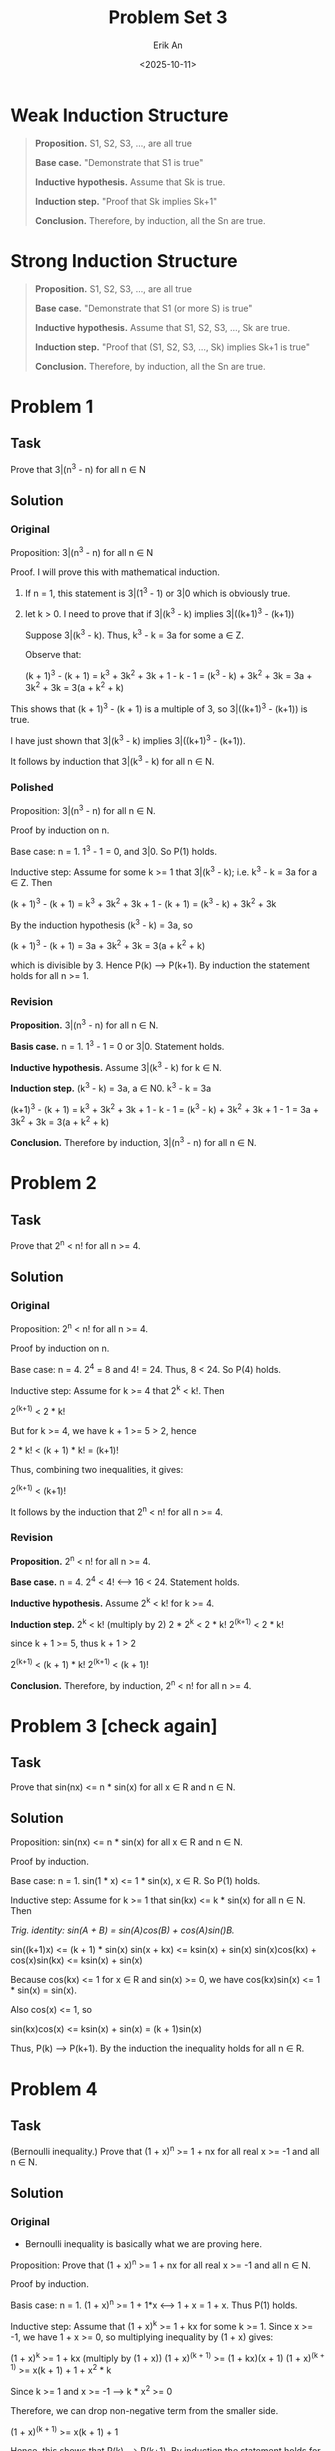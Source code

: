 #+title: Problem Set 3
#+author: Erik An
#+email: obluda2173@gmail.com
#+date: <2025-10-11>
#+lastmod: <2025-10-13 14:20>
#+options: num:t
#+startup: overview

* Weak Induction Structure
#+begin_quote
*Proposition.* S1, S2, S3, ..., are all true

*Base case.* "Demonstrate that S1 is true"

*Inductive hypothesis.* Assume that Sk is true.

*Induction step.* "Proof that Sk implies Sk+1"

*Conclusion.* Therefore, by induction, all the Sn are true.
#+end_quote

* Strong Induction Structure
#+begin_quote
*Proposition.* S1, S2, S3, ..., are all true

*Base case.* "Demonstrate that S1 (or more S) is true"

*Inductive hypothesis.* Assume that S1, S2, S3, ..., Sk are true.

*Induction step.* "Proof that (S1, S2, S3, ..., Sk) implies Sk+1 is true"

*Conclusion.* Therefore, by induction, all the Sn are true.
#+end_quote

* Problem 1
** Task
Prove that 3|(n^3 - n) for all n ∈ N

** Solution
*** Original
Proposition: 3|(n^3 - n) for all n ∈ N

Proof. I will prove this with mathematical induction.
1. If n = 1, this statement is 3|(1^3 - 1) or 3|0 which is obviously true.
2. let k > 0. I need to prove that if 3|(k^3 - k) implies 3|((k+1)^3 - (k+1))

   Suppose 3|(k^3 - k). Thus, k^3 - k = 3a for some a ∈ Z.

   Observe that:

   (k + 1)^3 - (k + 1) = k^3 + 3k^2 + 3k + 1 - k - 1
                       = (k^3 - k) + 3k^2 + 3k
                       = 3a + 3k^2 + 3k
                       = 3(a + k^2 + k)

This shows that (k + 1)^3 - (k + 1) is a multiple of 3, so 3|((k+1)^3 - (k+1)) is true.

I have just shown that 3|(k^3 - k) implies 3|((k+1)^3 - (k+1)).

It follows by induction that 3|(k^3 - k) for all n ∈ N.

*** Polished
Proposition: 3|(n^3 - n) for all n ∈ N.

Proof by induction on n.

Base case: n = 1. 1^3 - 1 = 0, and 3|0. So P(1) holds.

Inductive step: Assume for some k >= 1 that 3|(k^3 - k); i.e. k^3 - k = 3a for a ∈ Z. Then

(k + 1)^3 - (k + 1) = k^3 + 3k^2 + 3k + 1 - (k + 1)
                    = (k^3 - k) + 3k^2 + 3k

By the induction hypothesis (k^3 - k) = 3a, so

(k + 1)^3 - (k + 1) = 3a + 3k^2 + 3k
                    = 3(a + k^2 + k)

which is divisible by 3. Hence P(k) --> P(k+1). By induction the statement holds for all n >= 1.

*** Revision
*Proposition.* 3|(n^3 - n) for all n ∈ N.

*Basis case.* n = 1. 1^3 - 1 = 0 or 3|0. Statement holds.

*Inductive hypothesis.* Assume 3|(k^3 - k) for k ∈ N.

*Induction step.* (k^3 - k) = 3a, a ∈ N0.
                  k^3 - k = 3a

                  (k+1)^3 - (k + 1) = k^3 + 3k^2 + 3k + 1 - k - 1
                                    = (k^3 - k) + 3k^2 + 3k + 1 - 1
                                    = 3a + 3k^2 + 3k
                                    = 3(a + k^2 + k)

*Conclusion.* Therefore by induction, 3|(n^3 - n) for all n ∈ N.

* Problem 2
** Task
Prove that 2^n < n! for all n >= 4.

** Solution
*** Original
Proposition: 2^n < n! for all n >= 4.

Proof by induction on n.

Base case: n = 4. 2^4 = 8 and 4! = 24. Thus, 8 < 24. So P(4) holds.

Inductive step: Assume for k >= 4 that 2^k < k!. Then

2^(k+1) < 2 * k!

But for k >= 4, we have k + 1 >= 5 > 2, hence

2 * k! < (k + 1) * k! = (k+1)!

Thus, combining two inequalities, it gives:

2^(k+1) < (k+1)!

It follows by the induction that 2^n < n! for all n >= 4.

*** Revision
*Proposition.* 2^n < n! for all n >= 4.

*Base case.* n = 4. 2^4 < 4! <--> 16 < 24. Statement holds.

*Inductive hypothesis.* Assume 2^k < k! for k >= 4.

*Induction step.* 2^k < k! (multiply by 2)
                  2 * 2^k < 2 * k!
                  2^(k+1) < 2 * k!

                  since k + 1 >= 5, thus k + 1 > 2

                  2^(k+1) < (k + 1) * k!
                  2^(k+1) < (k + 1)!

*Conclusion.* Therefore, by induction, 2^n < n! for all n >= 4.

* Problem 3 [check again]
** Task
Prove that sin(nx) <= n * sin(x) for all x ∈ R and n ∈ N.

** Solution
Proposition: sin(nx) <= n * sin(x) for all x ∈ R and n ∈ N.

Proof by induction.

Base case: n = 1. sin(1 * x) <= 1 * sin(x), x ∈ R. So P(1) holds.

Inductive step: Assume for k >= 1 that sin(kx) <= k * sin(x) for all n ∈ N. Then

/Trig. identity: sin(A + B) = sin(A)cos(B) + cos(A)sin()B./

sin((k+1)x) <= (k + 1) * sin(x)
sin(x + kx) <= ksin(x) + sin(x)
sin(x)cos(kx) + cos(x)sin(kx) <= ksin(x) + sin(x)

Because cos(kx) <= 1 for x ∈ R and sin(x) >= 0, we have cos(kx)sin(x) <= 1 * sin(x) = sin(x).

Also cos(x) <= 1, so

sin(kx)cos(x) <= ksin(x) + sin(x) = (k + 1)sin(x)

Thus, P(k) --> P(k+1). By the induction the inequality holds for all n ∈ R.

* Problem 4
** Task
(Bernoulli inequality.) Prove that (1 + x)^n >= 1 + nx for all real x >= -1 and all n ∈ N.

** Solution
*** Original
- Bernoulli inequality is basically what we are proving here.

Proposition: Prove that (1 + x)^n >= 1 + nx for all real x >= -1 and all n ∈ N.

Proof by induction.

Basis case: n = 1. (1 + x)^n >= 1 + 1*x  <--> 1 + x = 1 + x. Thus P(1) holds.

Inductive step: Assume that (1 + x)^k >= 1 + kx for some k >= 1. Since x >= -1, we have 1 + x >= 0, so multiplying inequality by (1 + x) gives:

(1 + x)^k >= 1 + kx  (multiply by (1 + x))
(1 + x)^(k + 1) >= (1 + kx)(x + 1)
(1 + x)^(k + 1) >= x(k + 1) + 1 + x^2 * k

Since k >= 1 and x >= -1 --> k * x^2 >= 0

Therefore, we can drop non-negative term from the smaller side.

(1 + x)^(k + 1) >= x(k + 1) + 1

Hence, this shows that P(k) --> P(k+1). By induction the statement holds for all n ∈ N.
*** Revision
*Proposition.* (1 + x)^n >= 1 + nx for all real x >= -1 and all n ∈ N.

*Basis case.* n = 1. (1 + x)^1 >= 1 + 1 * x <--> 1 + x >= 1 + x. Statement holds.

*Inductive hypothesis.* Assume (1 + x)^k >= 1 + kx, for x ∈ R, x >= -1, k ∈ N.

*Induction step.* (1 + x)^k >= 1 + kx  (multiply by (1 + x))
                  (1 + x)^(k+1) >= (1 + kx)(1 + x)
                  (1 + x)^(k+1) >= 1 + x + kx + kx^2
                  (1 + x)^(k+1) >= x(1 + k) + 1 + kx^2
                  (1 + x)^(k+1) >= 1 + x(k+1) + kx^2  (since x^2 and k ∈ N, kx^2 >= 0)
                  (1 + x)^(k+1) >= 1 + x(k+1)

*Conclusion.* Therefore, by induction, (1 + x)^k >= 1 + kx, for x ∈ R, x >= -1, k ∈ N.

* Problem 5
** Solution
1/k(k+1) = 1/k - 1/k+1

Thus

P(k) = (1/1 - 1/2) + (1/2 - 1/3) + (1/3 - 1/4) + ... + (1/k - 1/k+1)
P(k) = 1/1 - 1/2 + 1/2 - 1/3 + 1/3 - 1/4 + ... + 1/k - 1/k+1
P(k) = 1/1 - 1/k+1

* Problem 6
** Task
Let S be a set containing n elements. Use induction to prove that |P(S)| = 2^n.

** Solution
*** Original
*Proposition.* Let S be a set containing n elements. Use induction to prove that |P(S)| = 2^n.

*Base case.* n = 0, |P(S)| = 2^0 = 1. It is obviously true. Base holds.

*Inductive hypothesis.* Suppose for some n >= 0 the statement holds: for every set with n elements has 2^n subsets.

*Induction step.* Let S be any set with n + 1 elements. Pick a particular element a ∈ S and write T := S \ {a}. Then |T| = n. Every subset of S either contains a or does not. So partition P(S) into:

- A = {X ⊆ S: a ∉ X}
- B = {X ⊆ S: a ∈ X}

But A is exactly P(T), so by the induction hypothesis |A| = 2^n. Define

f: P(T) -> B,   f(X) = X ∪ {a}

S = {∅, 1, 2, 3}
P(S) = {∅}, {1}, {2}, {3}, {1, 2}, {1, 3}, {2, 3}, {1, 2, 3}

let a = 3

T = {∅, 1, 2}

A = {∅}, {1}, {2}, {1, 2}
B = {3}, {1, 3}, {2, 3}, {1, 2, 3}

Since B is a bijection of the A, |B| = 2^n.

Thus, |P(S)| = |A| + |B| = 2^n + 2^n = 2^(n + 1)

*Conclusion.* Therefore, by the induction, |P(S)| = 2^n.

* Problem 7
** Task
The bank has an unlimited supply of 3 and 5 euros bills. Prove that it can dispense any number of euros greater than 8 (without change).

** Solution
*** Original
8 = 3 * 1 + 5 * 1       10 = 3 * 0 + 5 * 2      12 = 3 * 4 + 5 * 0      14 = 3 * 3 + 5 * 1
9 = 3 * 3 + 5 * 1       11 = 3 * 2 + 5 * 1      13 = 3 * 1 + 5 * 2      15 = 3 * 0 + 5 * 3

*Proposition.* If n ∈ R, n >= 8, then n = 3a + 5b, where a,b ∈ Z; a,b >= 0.

*Base cases.* In the induction step I will need 3 cases prior. Therefore
              Let a = 1, b = 1, then 3 * 1 + 5 * 1 = 8.
              Let a = 1, b = 1, then 3 * 3 + 5 * 0 = 9.
              Let a = 1, b = 1, then 3 * 0 + 5 * 2 = 10.
              Base holds.

*Inductive hypothesis.* Assume that for some integer k >= 10, the result holds for
                        n = 10, 11, ..., k.

*Induction step.* I aim to prove the result for k + 1. By the inductive hypothesis.

I must show k + 1 has the same form.

(k + 1) - 3 = k - 2

Since k >= 10, we have k - 2 >= 8. By the inductive hypothesis k - 2 = 3a + 5b

k + 1 = 3 + (k − 2) = 3 + (3a + 5b) = 3(a + 1) + 5b

*Conclusion.* Because the base cases 8, 9, 10 hold, and an inductive step works for every k >= 10, by strong induction, every integer n >= 8 can be written in the form of 3a + 5b, whith a,b ∈ Z; a,b >= 0.

*** Revision
*Proposition.* If n ∈ R, n >= 8, then n = 3a + 5b, where a,b ∈ Z; a,b >= 0.

*Base cases.* 8 = 3 * 1 + 5 * 1
              9 = 3 * 3 + 5 * 0
              10 = 3 * 0 + 5 * 2
              Base holds.

*Inductive hypothesis.* Assume k ∈ R, k >= 8, then k = 3a + 5b, where a,b ∈ Z; a,b >= 0.

*Induction step.* k = 3a + 5b
                  k + 3 = 3a + 5b + 3
                  k + 3 = 3(a + 1) + 5b

                  This shows that k + 3 can be expressed as the sum of 3s and 5s, where the number 3s has increased by one.

*Conlcusion.* Since the statement is true for the base cases, and the induction step shows that P(k) --> P(k+3), the statement is true for k >= 8.

* Problem 8
** Task
There is a 16 × 16 chess board with one square removed. Prove that it can be tiled using triminoes (you can rotate them). We have already proved it in class, and now your goal is to express the proof in words.

** Solution
Chess board follows the resolution of 2^n x 2^n.

*Base case.* The base case is when n = 1, and among the four possible squares that one can remove from a 2x2 chessboard, each leaves a chessboard which can be perfectly covered by the single L shaped tile.

*Inductive hypothesis.* Let k ∈ N, and assume that if any one square is removed from a 2^k x 2^k chessboard, the result can be perfectly covered with L shaped tiles.

*Induction step.* Consider 2^(k+1) x 2^(k+1) chessboard with any one square removed. Cut this chessboard in half vertically and horisontally to form 2^k x 2^k chessboards. One of these four will have a square removed and hence by the induction hypothesis can be perfectly covered.

Next place a single L shaped tile so that it covers one from each of the other three 2ˆk x 2^k chessboards.

Each of these other 2^k x 2ˆk chessboards can be perfectly covered by the inductive hypothesis, and hence 2^(k+1) x 2^(k+1) chessboard can be perfecly covered.

*Conclusion.* By induction, for every n ∈ N, if any one square is removed from a 2^n x 2^n chessboard, the result can be perfectly covered with L shaped tiles.

* Problem 9
** Task
Prove that there exists an n ∈ N for which 11|(2^n − 1).

** Solution
** Solution
#+begin_src julia :results output
k = 1

function S(n::Int)
    return powermod(2, n, 11) == 1   # (2^n - 1) % 11 == 0  <=> 2^n % 11 == 1
end

while true
    global k
    if S(k)
        println(k)
        break
    end
    k += 1
end
#+end_src

#+RESULTS:
: 1
: S (generic function with 1 method)
: 10

Therefore, 11|(2^n - 1) where n = 10.
